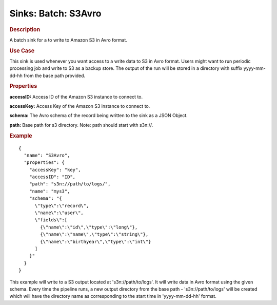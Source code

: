 .. meta::
    :author: Cask Data, Inc.
    :copyright: Copyright © 2015 Cask Data, Inc.

==========================
Sinks: Batch: S3Avro
==========================

.. rubric:: Description

A batch sink for a to write to Amazon S3 in Avro format. 

.. rubric:: Use Case

This sink is used whenever you want access to a write data to S3 in Avro format. 
Users might want to run periodic processing job and write to S3 as a backup store. 
The output of the run will be stored in a directory with suffix yyyy-mm-dd-hh from the base
path provided.
 
.. rubric:: Properties

**accessID:** Access ID of the Amazon S3 instance to connect to.

.. highlight:: xml

**accessKey:** Access Key of the Amazon S3 instance to connect to.

**schema:** The Avro schema of the record being written to the sink as a JSON Object.

**path:** Base path for s3 directory. Note: path should start with s3n://.


.. rubric:: Example

::

  {
    "name": "S3Avro",
    "properties": {
      "accessKey": "key",
      "accessID": "ID",
      "path": "s3n://path/to/logs/",
      "name": "mys3",
      "schema": "{
        \"type\":\"record\",
        \"name\":\"user\",
        \"fields\":[
          {\"name\":\"id\",\"type\":\"long\"},
          {\"name\":\"name\",\"type\":\"string\"},
          {\"name\":\"birthyear\",\"type\":\"int\"}
        ]
      }"
    }
  }

This example will write to a S3 output located at 's3n://path/to/logs'. It will write data in Avro format
using the given schema. Every time the pipeline runs, a new output directory from the base path - 's3n://path/to/logs'
will be created which will have the directory name as corresponding to the start time in 'yyyy-mm-dd-hh' format.
